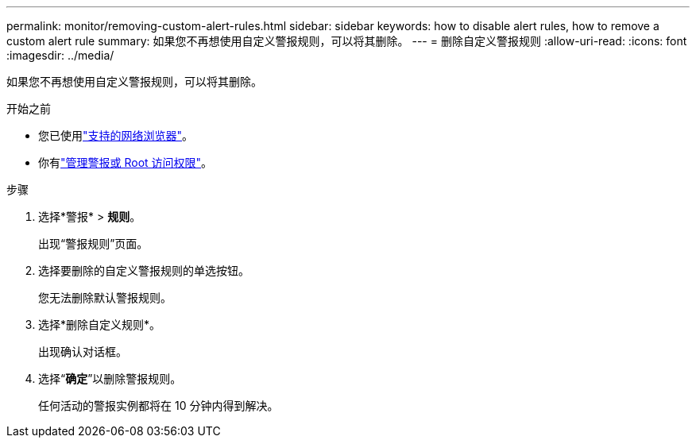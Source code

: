 ---
permalink: monitor/removing-custom-alert-rules.html 
sidebar: sidebar 
keywords: how to disable alert rules, how to remove a custom alert rule 
summary: 如果您不再想使用自定义警报规则，可以将其删除。 
---
= 删除自定义警报规则
:allow-uri-read: 
:icons: font
:imagesdir: ../media/


[role="lead"]
如果您不再想使用自定义警报规则，可以将其删除。

.开始之前
* 您已使用link:../admin/web-browser-requirements.html["支持的网络浏览器"]。
* 你有link:../admin/admin-group-permissions.html["管理警报或 Root 访问权限"]。


.步骤
. 选择*警报* > *规则*。
+
出现“警报规则”页面。

. 选择要删除的自定义警报规则的单选按钮。
+
您无法删除默认警报规则。

. 选择*删除自定义规则*。
+
出现确认对话框。

. 选择“*确定*”以删除警报规则。
+
任何活动的警报实例都将在 10 分钟内得到解决。


